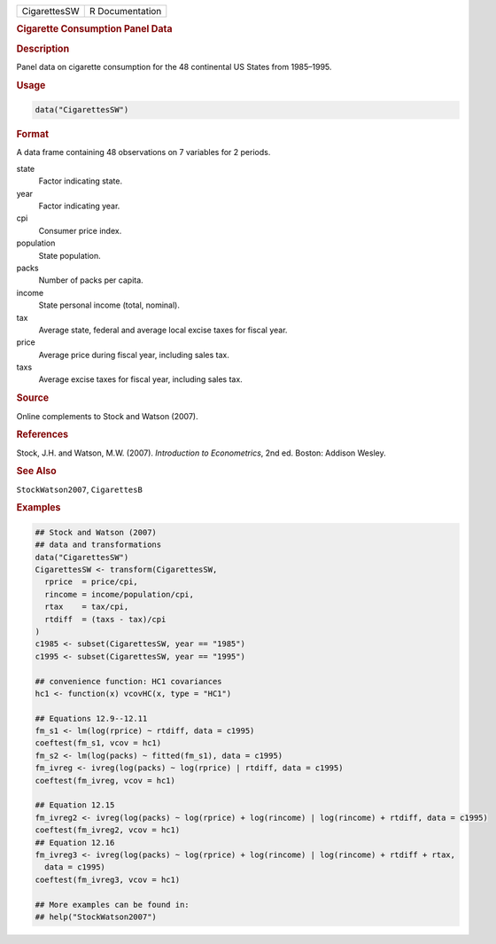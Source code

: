 .. container::

   ============ ===============
   CigarettesSW R Documentation
   ============ ===============

   .. rubric:: Cigarette Consumption Panel Data
      :name: CigarettesSW

   .. rubric:: Description
      :name: description

   Panel data on cigarette consumption for the 48 continental US States
   from 1985–1995.

   .. rubric:: Usage
      :name: usage

   .. code:: R

      data("CigarettesSW")

   .. rubric:: Format
      :name: format

   A data frame containing 48 observations on 7 variables for 2 periods.

   state
      Factor indicating state.

   year
      Factor indicating year.

   cpi
      Consumer price index.

   population
      State population.

   packs
      Number of packs per capita.

   income
      State personal income (total, nominal).

   tax
      Average state, federal and average local excise taxes for fiscal
      year.

   price
      Average price during fiscal year, including sales tax.

   taxs
      Average excise taxes for fiscal year, including sales tax.

   .. rubric:: Source
      :name: source

   Online complements to Stock and Watson (2007).

   .. rubric:: References
      :name: references

   Stock, J.H. and Watson, M.W. (2007). *Introduction to Econometrics*,
   2nd ed. Boston: Addison Wesley.

   .. rubric:: See Also
      :name: see-also

   ``StockWatson2007``, ``CigarettesB``

   .. rubric:: Examples
      :name: examples

   .. code:: R

      ## Stock and Watson (2007)
      ## data and transformations 
      data("CigarettesSW")
      CigarettesSW <- transform(CigarettesSW,
        rprice  = price/cpi,
        rincome = income/population/cpi,
        rtax    = tax/cpi,
        rtdiff  = (taxs - tax)/cpi
      )
      c1985 <- subset(CigarettesSW, year == "1985")
      c1995 <- subset(CigarettesSW, year == "1995")

      ## convenience function: HC1 covariances
      hc1 <- function(x) vcovHC(x, type = "HC1")

      ## Equations 12.9--12.11
      fm_s1 <- lm(log(rprice) ~ rtdiff, data = c1995)
      coeftest(fm_s1, vcov = hc1)
      fm_s2 <- lm(log(packs) ~ fitted(fm_s1), data = c1995)
      fm_ivreg <- ivreg(log(packs) ~ log(rprice) | rtdiff, data = c1995)
      coeftest(fm_ivreg, vcov = hc1)

      ## Equation 12.15
      fm_ivreg2 <- ivreg(log(packs) ~ log(rprice) + log(rincome) | log(rincome) + rtdiff, data = c1995)
      coeftest(fm_ivreg2, vcov = hc1)
      ## Equation 12.16
      fm_ivreg3 <- ivreg(log(packs) ~ log(rprice) + log(rincome) | log(rincome) + rtdiff + rtax,
        data = c1995)
      coeftest(fm_ivreg3, vcov = hc1)

      ## More examples can be found in:
      ## help("StockWatson2007")
